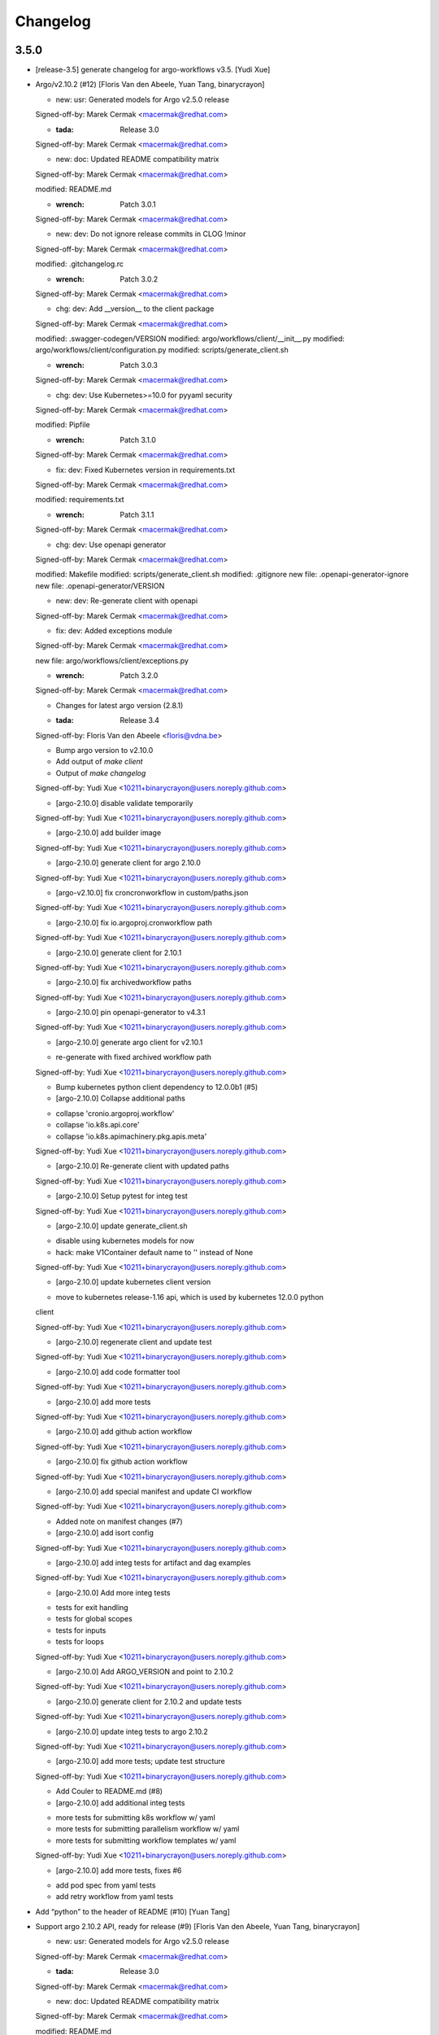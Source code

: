 Changelog
=========


3.5.0
-----
- [release-3.5] generate changelog for argo-workflows v3.5. [Yudi Xue]
- Argo/v2.10.2 (#12) [Floris Van den Abeele, Yuan Tang, binarycrayon]

  * new: usr: Generated models for Argo v2.5.0 release

  Signed-off-by: Marek Cermak <macermak@redhat.com>

  * :tada: Release 3.0

  Signed-off-by: Marek Cermak <macermak@redhat.com>

  * new: doc: Updated README compatibility matrix

  Signed-off-by: Marek Cermak <macermak@redhat.com>

  modified:   README.md

  * :wrench: Patch 3.0.1

  Signed-off-by: Marek Cermak <macermak@redhat.com>

  * new: dev: Do not ignore release commits in CLOG !minor

  Signed-off-by: Marek Cermak <macermak@redhat.com>

  modified:   .gitchangelog.rc

  * :wrench: Patch 3.0.2

  Signed-off-by: Marek Cermak <macermak@redhat.com>

  * chg: dev: Add __version__ to the client package

  Signed-off-by: Marek Cermak <macermak@redhat.com>

  modified:   .swagger-codegen/VERSION
  modified:   argo/workflows/client/__init__.py
  modified:   argo/workflows/client/configuration.py
  modified:   scripts/generate_client.sh

  * :wrench: Patch 3.0.3

  Signed-off-by: Marek Cermak <macermak@redhat.com>

  * chg: dev: Use Kubernetes>=10.0 for pyyaml security

  Signed-off-by: Marek Cermak <macermak@redhat.com>

  modified:   Pipfile

  * :wrench: Patch 3.1.0

  Signed-off-by: Marek Cermak <macermak@redhat.com>

  * fix: dev: Fixed Kubernetes version in requirements.txt

  Signed-off-by: Marek Cermak <macermak@redhat.com>

  modified:   requirements.txt

  * :wrench: Patch 3.1.1

  Signed-off-by: Marek Cermak <macermak@redhat.com>

  * chg: dev: Use openapi generator

  Signed-off-by: Marek Cermak <macermak@redhat.com>

  modified:   Makefile
  modified:   scripts/generate_client.sh
  modified:   .gitignore
  new file:   .openapi-generator-ignore
  new file:   .openapi-generator/VERSION

  * new: dev: Re-generate client with openapi

  Signed-off-by: Marek Cermak <macermak@redhat.com>

  * fix: dev: Added exceptions module

  Signed-off-by: Marek Cermak <macermak@redhat.com>

  new file:   argo/workflows/client/exceptions.py

  * :wrench: Patch 3.2.0

  Signed-off-by: Marek Cermak <macermak@redhat.com>

  * Changes for latest argo version (2.8.1)

  * :tada: Release 3.4

  Signed-off-by: Floris Van den Abeele <floris@vdna.be>

  * Bump argo version to v2.10.0

  * Add output of `make client`

  * Output of `make changelog`

  Signed-off-by: Yudi Xue <10211+binarycrayon@users.noreply.github.com>

  * [argo-2.10.0] disable validate temporarily

  Signed-off-by: Yudi Xue <10211+binarycrayon@users.noreply.github.com>

  * [argo-2.10.0] add builder image

  Signed-off-by: Yudi Xue <10211+binarycrayon@users.noreply.github.com>

  * [argo-2.10.0] generate client for argo 2.10.0

  Signed-off-by: Yudi Xue <10211+binarycrayon@users.noreply.github.com>

  * [argo-v2.10.0] fix croncronworkflow in custom/paths.json

  Signed-off-by: Yudi Xue <10211+binarycrayon@users.noreply.github.com>

  * [argo-2.10.0] fix io.argoproj.cronworkflow path

  Signed-off-by: Yudi Xue <10211+binarycrayon@users.noreply.github.com>

  * [argo-2.10.0] generate client for 2.10.1

  Signed-off-by: Yudi Xue <10211+binarycrayon@users.noreply.github.com>

  * [argo-2.10.0] fix archivedworkflow paths

  Signed-off-by: Yudi Xue <10211+binarycrayon@users.noreply.github.com>

  * [argo-2.10.0] pin openapi-generator to v4.3.1

  Signed-off-by: Yudi Xue <10211+binarycrayon@users.noreply.github.com>

  * [argo-2.10.0] generate argo client for v2.10.1

  - re-generate with fixed archived workflow path

  Signed-off-by: Yudi Xue <10211+binarycrayon@users.noreply.github.com>

  * Bump kubernetes python client dependency to 12.0.0b1 (#5)

  * [argo-2.10.0] Collapse additional paths

  - collapse 'cronio.argoproj.workflow'
  - collapse 'io.k8s.api.core'
  - collapse 'io.k8s.apimachinery.pkg.apis.meta'

  Signed-off-by: Yudi Xue <10211+binarycrayon@users.noreply.github.com>

  * [argo-2.10.0] Re-generate client with updated paths

  Signed-off-by: Yudi Xue <10211+binarycrayon@users.noreply.github.com>

  * [argo-2.10.0] Setup pytest for integ test

  Signed-off-by: Yudi Xue <10211+binarycrayon@users.noreply.github.com>

  * [argo-2.10.0] update generate_client.sh

  - disable using kubernetes models for now
  - hack: make V1Container default name to '' instead of None

  Signed-off-by: Yudi Xue <10211+binarycrayon@users.noreply.github.com>

  * [argo-2.10.0] update kubernetes client version

  - move to kubernetes release-1.16 api, which is used by kubernetes 12.0.0 python
  client

  Signed-off-by: Yudi Xue <10211+binarycrayon@users.noreply.github.com>

  * [argo-2.10.0] regenerate client and update test

  Signed-off-by: Yudi Xue <10211+binarycrayon@users.noreply.github.com>

  * [argo-2.10.0] add code formatter tool

  Signed-off-by: Yudi Xue <10211+binarycrayon@users.noreply.github.com>

  * [argo-2.10.0] add more tests

  Signed-off-by: Yudi Xue <10211+binarycrayon@users.noreply.github.com>

  * [argo-2.10.0] add github action workflow

  Signed-off-by: Yudi Xue <10211+binarycrayon@users.noreply.github.com>

  * [argo-2.10.0] fix github action workflow

  Signed-off-by: Yudi Xue <10211+binarycrayon@users.noreply.github.com>

  * [argo-2.10.0] add special manifest and update CI workflow

  Signed-off-by: Yudi Xue <10211+binarycrayon@users.noreply.github.com>

  * Added note on manifest changes (#7)

  * [argo-2.10.0] add isort config

  Signed-off-by: Yudi Xue <10211+binarycrayon@users.noreply.github.com>

  * [argo-2.10.0] add integ tests for artifact and dag examples

  Signed-off-by: Yudi Xue <10211+binarycrayon@users.noreply.github.com>

  * [argo-2.10.0] Add more integ tests

  - tests for exit handling
  - tests for global scopes
  - tests for inputs
  - tests for loops

  Signed-off-by: Yudi Xue <10211+binarycrayon@users.noreply.github.com>

  * [argo-2.10.0] Add ARGO_VERSION and point to 2.10.2

  Signed-off-by: Yudi Xue <10211+binarycrayon@users.noreply.github.com>

  * [argo-2.10.0] generate client for 2.10.2 and update tests

  Signed-off-by: Yudi Xue <10211+binarycrayon@users.noreply.github.com>

  * [argo-2.10.0] update integ tests to argo 2.10.2

  Signed-off-by: Yudi Xue <10211+binarycrayon@users.noreply.github.com>

  * [argo-2.10.0] add more tests; update test structure

  Signed-off-by: Yudi Xue <10211+binarycrayon@users.noreply.github.com>

  * Add Couler to README.md (#8)

  * [argo-2.10.0] add additional integ tests

  - more tests for submitting k8s workflow w/ yaml
  - more tests for submitting parallelism workflow w/ yaml
  - more tests for submitting workflow templates w/ yaml

  Signed-off-by: Yudi Xue <10211+binarycrayon@users.noreply.github.com>

  * [argo-2.10.0] add more tests, fixes #6

  - add pod spec from yaml tests
  - add retry workflow from yaml tests
- Add “python” to the header of README (#10) [Yuan Tang]
- Support argo 2.10.2 API, ready for release (#9) [Floris Van den
  Abeele, Yuan Tang, binarycrayon]

  * new: usr: Generated models for Argo v2.5.0 release

  Signed-off-by: Marek Cermak <macermak@redhat.com>

  * :tada: Release 3.0

  Signed-off-by: Marek Cermak <macermak@redhat.com>

  * new: doc: Updated README compatibility matrix

  Signed-off-by: Marek Cermak <macermak@redhat.com>

  modified:   README.md

  * :wrench: Patch 3.0.1

  Signed-off-by: Marek Cermak <macermak@redhat.com>

  * new: dev: Do not ignore release commits in CLOG !minor

  Signed-off-by: Marek Cermak <macermak@redhat.com>

  modified:   .gitchangelog.rc

  * :wrench: Patch 3.0.2

  Signed-off-by: Marek Cermak <macermak@redhat.com>

  * chg: dev: Add __version__ to the client package

  Signed-off-by: Marek Cermak <macermak@redhat.com>

  modified:   .swagger-codegen/VERSION
  modified:   argo/workflows/client/__init__.py
  modified:   argo/workflows/client/configuration.py
  modified:   scripts/generate_client.sh

  * :wrench: Patch 3.0.3

  Signed-off-by: Marek Cermak <macermak@redhat.com>

  * chg: dev: Use Kubernetes>=10.0 for pyyaml security

  Signed-off-by: Marek Cermak <macermak@redhat.com>

  modified:   Pipfile

  * :wrench: Patch 3.1.0

  Signed-off-by: Marek Cermak <macermak@redhat.com>

  * fix: dev: Fixed Kubernetes version in requirements.txt

  Signed-off-by: Marek Cermak <macermak@redhat.com>

  modified:   requirements.txt

  * :wrench: Patch 3.1.1

  Signed-off-by: Marek Cermak <macermak@redhat.com>

  * chg: dev: Use openapi generator

  Signed-off-by: Marek Cermak <macermak@redhat.com>

  modified:   Makefile
  modified:   scripts/generate_client.sh
  modified:   .gitignore
  new file:   .openapi-generator-ignore
  new file:   .openapi-generator/VERSION

  * new: dev: Re-generate client with openapi

  Signed-off-by: Marek Cermak <macermak@redhat.com>

  * fix: dev: Added exceptions module

  Signed-off-by: Marek Cermak <macermak@redhat.com>

  new file:   argo/workflows/client/exceptions.py

  * :wrench: Patch 3.2.0

  Signed-off-by: Marek Cermak <macermak@redhat.com>

  * Changes for latest argo version (2.8.1)

  * :tada: Release 3.4

  Signed-off-by: Floris Van den Abeele <floris@vdna.be>

  * Bump argo version to v2.10.0

  * Add output of `make client`

  * Output of `make changelog`

  Signed-off-by: Yudi Xue <10211+binarycrayon@users.noreply.github.com>

  * [argo-2.10.0] disable validate temporarily

  Signed-off-by: Yudi Xue <10211+binarycrayon@users.noreply.github.com>

  * [argo-2.10.0] add builder image

  Signed-off-by: Yudi Xue <10211+binarycrayon@users.noreply.github.com>

  * [argo-2.10.0] generate client for argo 2.10.0

  Signed-off-by: Yudi Xue <10211+binarycrayon@users.noreply.github.com>

  * [argo-v2.10.0] fix croncronworkflow in custom/paths.json

  Signed-off-by: Yudi Xue <10211+binarycrayon@users.noreply.github.com>

  * [argo-2.10.0] fix io.argoproj.cronworkflow path

  Signed-off-by: Yudi Xue <10211+binarycrayon@users.noreply.github.com>

  * [argo-2.10.0] generate client for 2.10.1

  Signed-off-by: Yudi Xue <10211+binarycrayon@users.noreply.github.com>

  * [argo-2.10.0] fix archivedworkflow paths

  Signed-off-by: Yudi Xue <10211+binarycrayon@users.noreply.github.com>

  * [argo-2.10.0] pin openapi-generator to v4.3.1

  Signed-off-by: Yudi Xue <10211+binarycrayon@users.noreply.github.com>

  * [argo-2.10.0] generate argo client for v2.10.1

  - re-generate with fixed archived workflow path

  Signed-off-by: Yudi Xue <10211+binarycrayon@users.noreply.github.com>

  * Bump kubernetes python client dependency to 12.0.0b1 (#5)

  * [argo-2.10.0] Collapse additional paths

  - collapse 'cronio.argoproj.workflow'
  - collapse 'io.k8s.api.core'
  - collapse 'io.k8s.apimachinery.pkg.apis.meta'

  Signed-off-by: Yudi Xue <10211+binarycrayon@users.noreply.github.com>

  * [argo-2.10.0] Re-generate client with updated paths

  Signed-off-by: Yudi Xue <10211+binarycrayon@users.noreply.github.com>

  * [argo-2.10.0] Setup pytest for integ test

  Signed-off-by: Yudi Xue <10211+binarycrayon@users.noreply.github.com>

  * [argo-2.10.0] update generate_client.sh

  - disable using kubernetes models for now
  - hack: make V1Container default name to '' instead of None

  Signed-off-by: Yudi Xue <10211+binarycrayon@users.noreply.github.com>

  * [argo-2.10.0] update kubernetes client version

  - move to kubernetes release-1.16 api, which is used by kubernetes 12.0.0 python
  client

  Signed-off-by: Yudi Xue <10211+binarycrayon@users.noreply.github.com>

  * [argo-2.10.0] regenerate client and update test

  Signed-off-by: Yudi Xue <10211+binarycrayon@users.noreply.github.com>

  * [argo-2.10.0] add code formatter tool

  Signed-off-by: Yudi Xue <10211+binarycrayon@users.noreply.github.com>

  * [argo-2.10.0] add more tests

  Signed-off-by: Yudi Xue <10211+binarycrayon@users.noreply.github.com>

  * [argo-2.10.0] add github action workflow

  Signed-off-by: Yudi Xue <10211+binarycrayon@users.noreply.github.com>

  * [argo-2.10.0] fix github action workflow

  Signed-off-by: Yudi Xue <10211+binarycrayon@users.noreply.github.com>

  * [argo-2.10.0] add special manifest and update CI workflow

  Signed-off-by: Yudi Xue <10211+binarycrayon@users.noreply.github.com>

  * Added note on manifest changes (#7)

  * [argo-2.10.0] add isort config

  Signed-off-by: Yudi Xue <10211+binarycrayon@users.noreply.github.com>

  * [argo-2.10.0] add integ tests for artifact and dag examples

  Signed-off-by: Yudi Xue <10211+binarycrayon@users.noreply.github.com>

  * [argo-2.10.0] Add more integ tests

  - tests for exit handling
  - tests for global scopes
  - tests for inputs
  - tests for loops

  Signed-off-by: Yudi Xue <10211+binarycrayon@users.noreply.github.com>

  * [argo-2.10.0] Add ARGO_VERSION and point to 2.10.2

  Signed-off-by: Yudi Xue <10211+binarycrayon@users.noreply.github.com>

  * [argo-2.10.0] generate client for 2.10.2 and update tests

  Signed-off-by: Yudi Xue <10211+binarycrayon@users.noreply.github.com>

  * [argo-2.10.0] update integ tests to argo 2.10.2

  Signed-off-by: Yudi Xue <10211+binarycrayon@users.noreply.github.com>

  * [argo-2.10.0] add more tests; update test structure

  Signed-off-by: Yudi Xue <10211+binarycrayon@users.noreply.github.com>

  * Add Couler to README.md (#8)

  * [argo-2.10.0] add additional integ tests

  - more tests for submitting k8s workflow w/ yaml
  - more tests for submitting parallelism workflow w/ yaml
  - more tests for submitting workflow templates w/ yaml

  Signed-off-by: Yudi Xue <10211+binarycrayon@users.noreply.github.com>

  * [argo-2.10.0] add more tests, fixes #6

  - add pod spec from yaml tests
  - add retry workflow from yaml tests


v3.2.0 (2020-03-19)
-------------------

New
~~~
- Re-generate client with openapi. [Marek Cermak]

Changes
~~~~~~~
- Use openapi generator. [Marek Cermak]

  Signed-off-by: Marek Cermak <macermak@redhat.com>

  modified:   Makefile
  modified:   scripts/generate_client.sh
  modified:   .gitignore
  new file:   .openapi-generator-ignore
  new file:   .openapi-generator/VERSION

Fix
~~~
- Added exceptions module. [Marek Cermak]

Other
~~~~~
- :wrench: Patch 3.2.0. [Marek Cermak]


v3.1.1 (2020-03-19)
-------------------

Fix
~~~
- Fixed Kubernetes version in requirements.txt. [Marek Cermak]

Other
~~~~~
- :wrench: Patch 3.1.1. [Marek Cermak]


v3.1.0 (2020-03-19)
-------------------

Changes
~~~~~~~
- Use Kubernetes>=10.0 for pyyaml security. [Marek Cermak]

Other
~~~~~
- :wrench: Patch 3.1.0. [Marek Cermak]


v3.0.3 (2020-03-17)
-------------------

Changes
~~~~~~~
- Add __version__ to the client package. [Marek Cermak]

  Signed-off-by: Marek Cermak <macermak@redhat.com>

  modified:   .swagger-codegen/VERSION
  modified:   argo/workflows/client/__init__.py
  modified:   argo/workflows/client/configuration.py
  modified:   scripts/generate_client.sh

Other
~~~~~
- :wrench: Patch 3.0.3. [Marek Cermak]


v3.0.2 (2020-02-26)
-------------------
- :wrench: Patch 3.0.2. [Marek Cermak]


v3.0.1 (2020-02-26)
-------------------

New
~~~
- Updated README compatibility matrix. [Marek Cermak]

Other
~~~~~
- :wrench: Patch 3.0.1. [Marek Cermak]


v3.0.0 (2020-02-26)
-------------------
- :tada: Release 3.0. [Marek Cermak]


v3.0.0-rc2 (2020-02-26)
-----------------------

New
~~~
- Generated models for Argo v2.5.0 release. [Marek Cermak]


v3.0.0-rc (2020-02-26)
----------------------

New
~~~
- Generated models for Argo 2.5.0-rc10. [Marek Cermak]

  Signed-off-by: Marek Cermak <macermak@redhat.com>

  modified:   Makefile
  modified:   argo/workflows/client/__init__.py
  modified:   argo/workflows/client/api/v1alpha1_api.py
  modified:   argo/workflows/client/api_client.py
  modified:   argo/workflows/client/configuration.py
  modified:   argo/workflows/client/models/__init__.py
  modified:   argo/workflows/client/models/v1alpha1_archive_strategy.py
  modified:   argo/workflows/client/models/v1alpha1_arguments.py
  modified:   argo/workflows/client/models/v1alpha1_artifact.py
  modified:   argo/workflows/client/models/v1alpha1_artifact_location.py
  modified:   argo/workflows/client/models/v1alpha1_artifact_repository_ref.py
  modified:   argo/workflows/client/models/v1alpha1_artifactory_artifact.py
  modified:   argo/workflows/client/models/v1alpha1_artifactory_auth.py
  modified:   argo/workflows/client/models/v1alpha1_continue_on.py
  modified:   argo/workflows/client/models/v1alpha1_dag_task.py
  modified:   argo/workflows/client/models/v1alpha1_dag_template.py
  modified:   argo/workflows/client/models/v1alpha1_executor_config.py
  modified:   argo/workflows/client/models/v1alpha1_git_artifact.py
  modified:   argo/workflows/client/models/v1alpha1_hdfs_artifact.py
  modified:   argo/workflows/client/models/v1alpha1_hdfs_config.py
  modified:   argo/workflows/client/models/v1alpha1_hdfs_krb_config.py
  modified:   argo/workflows/client/models/v1alpha1_http_artifact.py
  modified:   argo/workflows/client/models/v1alpha1_inputs.py
  modified:   argo/workflows/client/models/v1alpha1_metadata.py
  modified:   argo/workflows/client/models/v1alpha1_node_status.py
  modified:   argo/workflows/client/models/v1alpha1_outputs.py
  modified:   argo/workflows/client/models/v1alpha1_parameter.py
  modified:   argo/workflows/client/models/v1alpha1_pod_gc.py
  modified:   argo/workflows/client/models/v1alpha1_raw_artifact.py
  modified:   argo/workflows/client/models/v1alpha1_resource_template.py
  modified:   argo/workflows/client/models/v1alpha1_retry_strategy.py
  modified:   argo/workflows/client/models/v1alpha1_s3_artifact.py
  modified:   argo/workflows/client/models/v1alpha1_s3_bucket.py
  modified:   argo/workflows/client/models/v1alpha1_script_template.py
  modified:   argo/workflows/client/models/v1alpha1_sequence.py
  modified:   argo/workflows/client/models/v1alpha1_template.py
  modified:   argo/workflows/client/models/v1alpha1_template_ref.py
  modified:   argo/workflows/client/models/v1alpha1_user_container.py
  modified:   argo/workflows/client/models/v1alpha1_value_from.py
  modified:   argo/workflows/client/models/v1alpha1_workflow.py
  modified:   argo/workflows/client/models/v1alpha1_workflow_list.py
  modified:   argo/workflows/client/models/v1alpha1_workflow_spec.py
  modified:   argo/workflows/client/models/v1alpha1_workflow_status.py
  modified:   argo/workflows/client/models/v1alpha1_workflow_step.py
  modified:   argo/workflows/client/models/v1alpha1_workflow_template.py
  modified:   argo/workflows/client/models/v1alpha1_workflow_template_list.py
  modified:   argo/workflows/client/models/v1alpha1_workflow_template_spec.py
  modified:   argo/workflows/client/rest.py
  modified:   openapi/swagger.json
  new file:   argo/workflows/client/models/v1alpha1_backoff.py
  new file:   argo/workflows/client/models/v1alpha1_cron_workflow.py
  new file:   argo/workflows/client/models/v1alpha1_cron_workflow_list.py
  new file:   argo/workflows/client/models/v1alpha1_cron_workflow_spec.py
  new file:   argo/workflows/client/models/v1alpha1_cron_workflow_status.py
  new file:   argo/workflows/client/models/v1alpha1_item_value.py
  new file:   argo/workflows/client/models/v1alpha1_parallel_steps.py
  new file:   argo/workflows/client/models/v1alpha1_suspend_template.py
  new file:   argo/workflows/client/models/v1alpha1_ttl_strategy.py
  new file:   docs/V1alpha1Backoff.md
  new file:   docs/V1alpha1CronWorkflow.md
  new file:   docs/V1alpha1CronWorkflowList.md
  new file:   docs/V1alpha1CronWorkflowSpec.md
  new file:   docs/V1alpha1CronWorkflowStatus.md
  new file:   docs/V1alpha1ItemValue.md
  new file:   docs/V1alpha1ParallelSteps.md
  new file:   docs/V1alpha1SuspendTemplate.md
  new file:   docs/V1alpha1TTLStrategy.md
- Added generated openapi/swagger.json to the git. [Marek Cermak]
- Added paths for the Argo v2.5.0 models. [Marek Cermak]

  Signed-off-by: Marek Cermak <macermak@redhat.com>

  modified:   argo/workflows/client/api/v1alpha1_api.py
  modified:   docs/V1alpha1Api.md
  modified:   openapi/custom/paths.json
- Generate models for Argo 2.5.0-rc5. [Marek Cermak]

  Signed-off-by: Marek Cermak <macermak@redhat.com>

  modified:   Makefile
  modified:   argo/workflows/client/__about__.py
  modified:   argo/workflows/client/__init__.py
  modified:   argo/workflows/client/api/v1alpha1_api.py
  modified:   argo/workflows/client/api_client.py
  modified:   argo/workflows/client/configuration.py
  modified:   argo/workflows/client/models/__init__.py
  modified:   argo/workflows/client/models/v1alpha1_archive_strategy.py
  modified:   argo/workflows/client/models/v1alpha1_arguments.py
  modified:   argo/workflows/client/models/v1alpha1_artifact.py
  modified:   argo/workflows/client/models/v1alpha1_artifact_location.py
  modified:   argo/workflows/client/models/v1alpha1_artifact_repository_ref.py
  modified:   argo/workflows/client/models/v1alpha1_artifactory_artifact.py
  modified:   argo/workflows/client/models/v1alpha1_artifactory_auth.py
  modified:   argo/workflows/client/models/v1alpha1_continue_on.py
  modified:   argo/workflows/client/models/v1alpha1_dag_task.py
  modified:   argo/workflows/client/models/v1alpha1_dag_template.py
  modified:   argo/workflows/client/models/v1alpha1_executor_config.py
  modified:   argo/workflows/client/models/v1alpha1_git_artifact.py
  modified:   argo/workflows/client/models/v1alpha1_hdfs_artifact.py
  modified:   argo/workflows/client/models/v1alpha1_hdfs_config.py
  modified:   argo/workflows/client/models/v1alpha1_hdfs_krb_config.py
  modified:   argo/workflows/client/models/v1alpha1_http_artifact.py
  modified:   argo/workflows/client/models/v1alpha1_inputs.py
  modified:   argo/workflows/client/models/v1alpha1_metadata.py
  modified:   argo/workflows/client/models/v1alpha1_node_status.py
  modified:   argo/workflows/client/models/v1alpha1_outputs.py
  modified:   argo/workflows/client/models/v1alpha1_parameter.py
  modified:   argo/workflows/client/models/v1alpha1_pod_gc.py
  modified:   argo/workflows/client/models/v1alpha1_raw_artifact.py
  modified:   argo/workflows/client/models/v1alpha1_resource_template.py
  modified:   argo/workflows/client/models/v1alpha1_retry_strategy.py
  modified:   argo/workflows/client/models/v1alpha1_s3_artifact.py
  modified:   argo/workflows/client/models/v1alpha1_s3_bucket.py
  modified:   argo/workflows/client/models/v1alpha1_script_template.py
  modified:   argo/workflows/client/models/v1alpha1_sequence.py
  modified:   argo/workflows/client/models/v1alpha1_template.py
  modified:   argo/workflows/client/models/v1alpha1_template_ref.py
  modified:   argo/workflows/client/models/v1alpha1_user_container.py
  modified:   argo/workflows/client/models/v1alpha1_value_from.py
  modified:   argo/workflows/client/models/v1alpha1_workflow.py
  modified:   argo/workflows/client/models/v1alpha1_workflow_list.py
  modified:   argo/workflows/client/models/v1alpha1_workflow_spec.py
  modified:   argo/workflows/client/models/v1alpha1_workflow_status.py
  modified:   argo/workflows/client/models/v1alpha1_workflow_step.py
  modified:   argo/workflows/client/models/v1alpha1_workflow_template.py
  modified:   argo/workflows/client/models/v1alpha1_workflow_template_list.py
  modified:   argo/workflows/client/models/v1alpha1_workflow_template_spec.py
  modified:   argo/workflows/client/rest.py
  modified:   docs/V1alpha1DAGTask.md
  modified:   docs/V1alpha1NodeStatus.md
  modified:   docs/V1alpha1RetryStrategy.md
  modified:   docs/V1alpha1ScriptTemplate.md
  modified:   docs/V1alpha1Template.md
  modified:   docs/V1alpha1UserContainer.md
  modified:   docs/V1alpha1Workflow.md
  modified:   docs/V1alpha1WorkflowList.md
  modified:   docs/V1alpha1WorkflowSpec.md
  modified:   docs/V1alpha1WorkflowStatus.md
  modified:   docs/V1alpha1WorkflowStep.md
  modified:   docs/V1alpha1WorkflowTemplate.md
  modified:   docs/V1alpha1WorkflowTemplateList.md
- Update README with workflow submission example. [Marek Cermak]


v2.1.4 (2019-12-19)
-------------------
- :wrench: Patch 2.1.4. [Marek Cermak]


v2.1.3 (2019-12-18)
-------------------
- :wrench: Patch 2.1.3. [Marek Cermak]


v2.1.2 (2019-11-25)
-------------------

Fix
~~~
- Patch DagTask template requirement. [Marek Cermak]

Other
~~~~~
- :wrench: Patch 2.1.2. [Marek Cermak]


v2.1.1 (2019-11-18)
-------------------

Fix
~~~
- Import all models from Kubernetes. [Marek Cermak]

Other
~~~~~
- :wrench: Patch 2.1.1. [Marek Cermak]


v1.3.0 (2019-11-07)
-------------------

Fix
~~~
- Fix new_client_from_config() [Marek Cermak]

Other
~~~~~
- :tada: Release 1.3. [Marek Cermak]


v2.1.0 (2019-11-07)
-------------------

Fix
~~~
- Fix new_client_from_config() [Marek Cermak]

Other
~~~~~
- :tada: Release 2.1. [Marek Cermak]


v2.0.0 (2019-10-30)
-------------------

New
~~~
- Argo v2.4.0. [Marek Cermak]

  Added new models and generated client for Argo 2.4.0

  Signed-off-by: Marek Cermak <macermak@redhat.com>

  new file:   docs/V1alpha1WorkflowTemplateSpec.md
  new file:   docs/V1alpha1WorkflowTemplateList.md
  new file:   docs/V1alpha1WorkflowTemplate.md
  new file:   docs/V1alpha1PodGC.md
  new file:   docs/V1alpha1ExecutorConfig.md
  new file:   docs/V1alpha1ArtifactRepositoryRef.md
  new file:   argo/workflows/client/models/v1alpha1_workflow_template_spec.py
  new file:   argo/workflows/client/models/v1alpha1_workflow_template_list.py
  new file:   argo/workflows/client/models/v1alpha1_workflow_template.py
  new file:   argo/workflows/client/models/v1alpha1_pod_gc.py
  new file:   argo/workflows/client/models/v1alpha1_executor_config.py
  new file:   argo/workflows/client/models/v1alpha1_artifact_repository_ref.py
  modified:   docs/V1alpha1WorkflowStep.md
  modified:   docs/V1alpha1WorkflowSpec.md
  modified:   docs/V1alpha1UserContainer.md
  modified:   docs/V1alpha1Template.md
  modified:   docs/V1alpha1ScriptTemplate.md
  modified:   docs/V1alpha1S3Bucket.md
  modified:   docs/V1alpha1S3Artifact.md
  modified:   docs/V1alpha1ResourceTemplate.md
  modified:   docs/V1alpha1GitArtifact.md
  modified:   docs/V1alpha1DAGTemplate.md
  modified:   docs/V1alpha1DAGTask.md
  modified:   docs/V1alpha1Api.md
  modified:   argo/workflows/client/rest.py
  modified:   argo/workflows/client/models/v1alpha1_workflow_step.py
  modified:   argo/workflows/client/models/v1alpha1_workflow_status.py
  modified:   argo/workflows/client/models/v1alpha1_workflow_spec.py
  modified:   argo/workflows/client/models/v1alpha1_workflow_list.py
  modified:   argo/workflows/client/models/v1alpha1_workflow.py
  modified:   argo/workflows/client/models/v1alpha1_value_from.py
  modified:   argo/workflows/client/models/v1alpha1_user_container.py
  modified:   argo/workflows/client/models/v1alpha1_template_ref.py
  modified:   argo/workflows/client/models/v1alpha1_template.py
  modified:   argo/workflows/client/models/v1alpha1_sequence.py
  modified:   argo/workflows/client/models/v1alpha1_script_template.py
  modified:   argo/workflows/client/models/v1alpha1_s3_bucket.py
  modified:   argo/workflows/client/models/v1alpha1_s3_artifact.py
  modified:   argo/workflows/client/models/v1alpha1_retry_strategy.py
  modified:   argo/workflows/client/models/v1alpha1_resource_template.py
  modified:   argo/workflows/client/models/v1alpha1_raw_artifact.py
  modified:   argo/workflows/client/models/v1alpha1_parameter.py
  modified:   argo/workflows/client/models/v1alpha1_outputs.py
  modified:   argo/workflows/client/models/v1alpha1_node_status.py
  modified:   argo/workflows/client/models/v1alpha1_metadata.py
  modified:   argo/workflows/client/models/v1alpha1_inputs.py
  modified:   argo/workflows/client/models/v1alpha1_http_artifact.py
  modified:   argo/workflows/client/models/v1alpha1_hdfs_krb_config.py
  modified:   argo/workflows/client/models/v1alpha1_hdfs_config.py
  modified:   argo/workflows/client/models/v1alpha1_hdfs_artifact.py
  modified:   argo/workflows/client/models/v1alpha1_git_artifact.py
  modified:   argo/workflows/client/models/v1alpha1_dag_template.py
  modified:   argo/workflows/client/models/v1alpha1_dag_task.py
  modified:   argo/workflows/client/models/v1alpha1_continue_on.py
  modified:   argo/workflows/client/models/v1alpha1_artifactory_auth.py
  modified:   argo/workflows/client/models/v1alpha1_artifactory_artifact.py
  modified:   argo/workflows/client/models/v1alpha1_artifact_location.py
  modified:   argo/workflows/client/models/v1alpha1_artifact.py
  modified:   argo/workflows/client/models/v1alpha1_arguments.py
  modified:   argo/workflows/client/models/v1alpha1_archive_strategy.py
  modified:   argo/workflows/client/models/__init__.py
  modified:   argo/workflows/client/configuration.py
  modified:   argo/workflows/client/api_client.py
  modified:   argo/workflows/client/api/v1alpha1_api.py
  modified:   argo/workflows/client/__init__.py

Other
~~~~~
- :tada: Release 2.0. [Marek Cermak]


v1.2.0 (2019-10-30)
-------------------

Fix
~~~
- Added security definitions. [Marek Cermak]

  Fixes missing Auth settings and authentication via bearer token.

  Signed-off-by: Marek Cermak <macermak@redhat.com>

  modified:   Makefile
  new file:   openapi/custom/security.json

Other
~~~~~
- :tada: Release 1.2. [Marek Cermak]


v1.1.0 (2019-10-25)
-------------------

New
~~~
- Support for event streaming. [Marek Cermak]

  Argo now implements kubernetes Watch.

  Signed-off-by: Marek Cermak <macermak@redhat.com>

  modified:   argo/workflows/__init__.py
  new file:   argo/workflows/watch/__init__.py

Fix
~~~
- Ignore release and merge commits. [Marek Cermak]

  Signed-off-by: Marek Cermak <macermak@redhat.com>

  modified:   .gitchangelog.rc
  modified:   Makefile

Other
~~~~~
- :tada: Release 1.1. [Marek Cermak]


v1.0.0 (2019-10-23)
-------------------

New
~~~
- Validate Makefile target. [Marek Cermak]
- Makefile release target. [Marek Cermak]

  Added release target to Makefile for easier versioning.

  Signed-off-by: Marek Cermak <macermak@redhat.com>

  modified:   Makefile
  modified:   Pipfile
- Script to generate CHANGELOG. [Marek Cermak]

  Signed-off-by: Marek Cermak <macermak@redhat.com>

  new file:   .gitchangelog.rc
  new file:   CHANGELOG.md
  new file:   scripts/generate_changelog.sh
  modified:   MANIFEST.in

Changes
~~~~~~~
- Delete existing tag before creating changelog. [Marek Cermak]
- Remove WorkflowStatus related paths. [Marek Cermak]

  The WorkflowStatus is not defined for Argo v2.3.0 CRD
- Do not issue git push on make release. [Marek Cermak]
- Allow to import models from argo.workflows. [Marek Cermak]

  Signed-off-by: Marek Cermak <macermak@redhat.com>

  modified:   README.md
  modified:   argo/workflows/__init__.py
- Release name contains only MAJOR.MINOR. [Marek Cermak]

Fix
~~~
- Fix missing shells in Makefile. [Marek Cermak]

Other
~~~~~
- :tada: Release 1.0. [Marek Cermak]


v1.0.0a1 (2019-10-22)
---------------------
- :tada: Release 1.0.0a1. [Marek Cermak]
- Added TemplateRef definition. [Marek Cermak]

  - Argo 2.3.0 misses TemplateRef schema definition

  Signed-off-by: Marek Cermak <macermak@redhat.com>

  modified:   Makefile
  modified:   argo/workflows/client/__init__.py
  modified:   argo/workflows/client/models/__init__.py
  new file:   argo/workflows/client/models/v1alpha1_template_ref.py
  new file:   docs/V1alpha1TemplateRef.md
  new file:   openapi/definitions/TemplateRef.json
- Added NodeStatus definition. [Marek Cermak]

  - Argo 2.3.0 misses NodeStatus schema definition

  Signed-off-by: Marek Cermak <macermak@redhat.com>

  modified:   Makefile
  modified:   argo/workflows/client/__init__.py
  modified:   argo/workflows/client/models/__init__.py
  new file:   argo/workflows/client/models/v1alpha1_node_status.py
  new file:   docs/V1alpha1NodeStatus.md
  new file:   openapi/definitions/NodeStatus.json
- Added WorkflowStatus definition. [Marek Cermak]

  - Argo 2.3.0 misses WorkflowStatus schema definition

  Signed-off-by: Marek Cermak <macermak@redhat.com>

  modified:   Makefile
  modified:   Pipfile
  modified:   argo/workflows/client/__init__.py
  modified:   argo/workflows/client/models/__init__.py
  new file:   argo/workflows/client/models/v1alpha1_workflow_status.py
  new file:   docs/V1alpha1WorkflowStatus.md
  new file:   openapi/definitions/WorkflowStatus.json
- Generate client for Argo v2.3.0. [Marek Cermak]

  Signed-off-by: Marek Cermak <macermak@redhat.com>

  modified:   Makefile
  modified:   argo/workflows/client/__init__.py
  modified:   argo/workflows/client/api/v1alpha1_api.py
  modified:   argo/workflows/client/api_client.py
  modified:   argo/workflows/client/configuration.py
  modified:   argo/workflows/client/models/__init__.py
  modified:   argo/workflows/client/models/v1alpha1_archive_strategy.py
  modified:   argo/workflows/client/models/v1alpha1_arguments.py
  modified:   argo/workflows/client/models/v1alpha1_artifact.py
  modified:   argo/workflows/client/models/v1alpha1_artifact_location.py
  deleted:    argo/workflows/client/models/v1alpha1_artifact_repository_ref.py
  modified:   argo/workflows/client/models/v1alpha1_artifactory_artifact.py
  modified:   argo/workflows/client/models/v1alpha1_artifactory_auth.py
  modified:   argo/workflows/client/models/v1alpha1_continue_on.py
  modified:   argo/workflows/client/models/v1alpha1_dag_task.py
  modified:   argo/workflows/client/models/v1alpha1_dag_template.py
  deleted:    argo/workflows/client/models/v1alpha1_executor_config.py
  modified:   argo/workflows/client/models/v1alpha1_git_artifact.py
  modified:   argo/workflows/client/models/v1alpha1_hdfs_artifact.py
  modified:   argo/workflows/client/models/v1alpha1_hdfs_config.py
  modified:   argo/workflows/client/models/v1alpha1_hdfs_krb_config.py
  modified:   argo/workflows/client/models/v1alpha1_http_artifact.py
  modified:   argo/workflows/client/models/v1alpha1_inputs.py
  modified:   argo/workflows/client/models/v1alpha1_metadata.py
  deleted:    argo/workflows/client/models/v1alpha1_node_status.py
  modified:   argo/workflows/client/models/v1alpha1_outputs.py
  modified:   argo/workflows/client/models/v1alpha1_parameter.py
  deleted:    argo/workflows/client/models/v1alpha1_pod_gc.py
  modified:   argo/workflows/client/models/v1alpha1_raw_artifact.py
  modified:   argo/workflows/client/models/v1alpha1_resource_template.py
  modified:   argo/workflows/client/models/v1alpha1_retry_strategy.py
  modified:   argo/workflows/client/models/v1alpha1_s3_artifact.py
  modified:   argo/workflows/client/models/v1alpha1_s3_bucket.py
  modified:   argo/workflows/client/models/v1alpha1_script_template.py
  modified:   argo/workflows/client/models/v1alpha1_sequence.py
  modified:   argo/workflows/client/models/v1alpha1_template.py
  deleted:    argo/workflows/client/models/v1alpha1_template_ref.py
  modified:   argo/workflows/client/models/v1alpha1_user_container.py
  modified:   argo/workflows/client/models/v1alpha1_value_from.py
  modified:   argo/workflows/client/models/v1alpha1_workflow.py
  modified:   argo/workflows/client/models/v1alpha1_workflow_list.py
  modified:   argo/workflows/client/models/v1alpha1_workflow_spec.py
  deleted:    argo/workflows/client/models/v1alpha1_workflow_status.py
  modified:   argo/workflows/client/models/v1alpha1_workflow_step.py
  deleted:    argo/workflows/client/models/v1alpha1_workflow_template.py
  deleted:    argo/workflows/client/models/v1alpha1_workflow_template_list.py
  deleted:    argo/workflows/client/models/v1alpha1_workflow_template_spec.py
  modified:   argo/workflows/client/rest.py
  deleted:    docs/V1alpha1ArtifactRepositoryRef.md
  modified:   docs/V1alpha1DAGTask.md
  modified:   docs/V1alpha1DAGTemplate.md
  deleted:    docs/V1alpha1ExecutorConfig.md
  modified:   docs/V1alpha1GitArtifact.md
  deleted:    docs/V1alpha1NodeStatus.md
  deleted:    docs/V1alpha1PodGC.md
  modified:   docs/V1alpha1ResourceTemplate.md
  modified:   docs/V1alpha1S3Artifact.md
  modified:   docs/V1alpha1S3Bucket.md
  modified:   docs/V1alpha1ScriptTemplate.md
  modified:   docs/V1alpha1Template.md
  deleted:    docs/V1alpha1TemplateRef.md
  modified:   docs/V1alpha1UserContainer.md
  modified:   docs/V1alpha1WorkflowSpec.md
  deleted:    docs/V1alpha1WorkflowStatus.md
  modified:   docs/V1alpha1WorkflowStep.md
  deleted:    docs/V1alpha1WorkflowTemplate.md
  deleted:    docs/V1alpha1WorkflowTemplateList.md
  deleted:    docs/V1alpha1WorkflowTemplateSpec.md
- :pushpin: Pin down versions. [Marek Cermak]

  Signed-off-by: Marek Cermak <macermak@redhat.com>

  modified:   Makefile
  new file:   Pipfile
  modified:   requirements.txt
- Update README.md. [Marek Cermak]

  Add more information about code generation
- Update README.md and set version 1.0. [Marek Cermak]

  Signed-off-by: Marek Cermak <macermak@redhat.com>

  modified:   README.md
  modified:   argo/workflows/__about__.py
- Fix relative imports and remaining packages. [Marek Cermak]

  Signed-off-by: Marek Cermak <macermak@redhat.com>

  modified:   README.md
  modified:   argo/workflows/__init__.py
  modified:   setup.py
- Signed-off-by: Marek Cermak <macermak@redhat.com> [Marek Cermak]

  modified:   Makefile
  modified:   scripts/generate_client.sh
  modified:   setup.py
  renamed:    argo/__about__.py -> argo/workflows/__about__.py
  renamed:    argo/__init__.py -> argo/workflows/__init__.py
  renamed:    argo/client/api/__init__.py -> argo/workflows/client/api/__init__.py
  renamed:    argo/client/api/v1alpha1_api.py -> argo/workflows/client/api/v1alpha1_api.py
  renamed:    argo/client/api_client.py -> argo/workflows/client/api_client.py
  renamed:    argo/client/configuration.py -> argo/workflows/client/configuration.py
  renamed:    argo/client/models/v1alpha1_archive_strategy.py -> argo/workflows/client/models/v1alpha1_archive_strategy.py
  renamed:    argo/client/models/v1alpha1_arguments.py -> argo/workflows/client/models/v1alpha1_arguments.py
  renamed:    argo/client/models/v1alpha1_artifact.py -> argo/workflows/client/models/v1alpha1_artifact.py
  renamed:    argo/client/models/v1alpha1_artifact_location.py -> argo/workflows/client/models/v1alpha1_artifact_location.py
  renamed:    argo/client/models/v1alpha1_artifact_repository_ref.py -> argo/workflows/client/models/v1alpha1_artifact_repository_ref.py
  renamed:    argo/client/models/v1alpha1_artifactory_artifact.py -> argo/workflows/client/models/v1alpha1_artifactory_artifact.py
  renamed:    argo/client/models/v1alpha1_artifactory_auth.py -> argo/workflows/client/models/v1alpha1_artifactory_auth.py
  renamed:    argo/client/models/v1alpha1_continue_on.py -> argo/workflows/client/models/v1alpha1_continue_on.py
  renamed:    argo/client/models/v1alpha1_dag_task.py -> argo/workflows/client/models/v1alpha1_dag_task.py
  renamed:    argo/client/models/v1alpha1_dag_template.py -> argo/workflows/client/models/v1alpha1_dag_template.py
  renamed:    argo/client/models/v1alpha1_executor_config.py -> argo/workflows/client/models/v1alpha1_executor_config.py
  renamed:    argo/client/models/v1alpha1_git_artifact.py -> argo/workflows/client/models/v1alpha1_git_artifact.py
  renamed:    argo/client/models/v1alpha1_hdfs_artifact.py -> argo/workflows/client/models/v1alpha1_hdfs_artifact.py
  renamed:    argo/client/models/v1alpha1_hdfs_config.py -> argo/workflows/client/models/v1alpha1_hdfs_config.py
  renamed:    argo/client/models/v1alpha1_hdfs_krb_config.py -> argo/workflows/client/models/v1alpha1_hdfs_krb_config.py
  renamed:    argo/client/models/v1alpha1_http_artifact.py -> argo/workflows/client/models/v1alpha1_http_artifact.py
  renamed:    argo/client/models/v1alpha1_inputs.py -> argo/workflows/client/models/v1alpha1_inputs.py
  renamed:    argo/client/models/v1alpha1_metadata.py -> argo/workflows/client/models/v1alpha1_metadata.py
  renamed:    argo/client/models/v1alpha1_node_status.py -> argo/workflows/client/models/v1alpha1_node_status.py
  renamed:    argo/client/models/v1alpha1_outputs.py -> argo/workflows/client/models/v1alpha1_outputs.py
  renamed:    argo/client/models/v1alpha1_parameter.py -> argo/workflows/client/models/v1alpha1_parameter.py
  renamed:    argo/client/models/v1alpha1_pod_gc.py -> argo/workflows/client/models/v1alpha1_pod_gc.py
  renamed:    argo/client/models/v1alpha1_raw_artifact.py -> argo/workflows/client/models/v1alpha1_raw_artifact.py
  renamed:    argo/client/models/v1alpha1_resource_template.py -> argo/workflows/client/models/v1alpha1_resource_template.py
  renamed:    argo/client/models/v1alpha1_retry_strategy.py -> argo/workflows/client/models/v1alpha1_retry_strategy.py
  renamed:    argo/client/models/v1alpha1_s3_artifact.py -> argo/workflows/client/models/v1alpha1_s3_artifact.py
  renamed:    argo/client/models/v1alpha1_s3_bucket.py -> argo/workflows/client/models/v1alpha1_s3_bucket.py
  renamed:    argo/client/models/v1alpha1_script_template.py -> argo/workflows/client/models/v1alpha1_script_template.py
  renamed:    argo/client/models/v1alpha1_sequence.py -> argo/workflows/client/models/v1alpha1_sequence.py
  renamed:    argo/client/models/v1alpha1_template.py -> argo/workflows/client/models/v1alpha1_template.py
  renamed:    argo/client/models/v1alpha1_template_ref.py -> argo/workflows/client/models/v1alpha1_template_ref.py
  renamed:    argo/client/models/v1alpha1_user_container.py -> argo/workflows/client/models/v1alpha1_user_container.py
  renamed:    argo/client/models/v1alpha1_value_from.py -> argo/workflows/client/models/v1alpha1_value_from.py
  renamed:    argo/client/models/v1alpha1_workflow.py -> argo/workflows/client/models/v1alpha1_workflow.py
  renamed:    argo/client/models/v1alpha1_workflow_list.py -> argo/workflows/client/models/v1alpha1_workflow_list.py
  renamed:    argo/client/models/v1alpha1_workflow_spec.py -> argo/workflows/client/models/v1alpha1_workflow_spec.py
  renamed:    argo/client/models/v1alpha1_workflow_status.py -> argo/workflows/client/models/v1alpha1_workflow_status.py
  renamed:    argo/client/models/v1alpha1_workflow_step.py -> argo/workflows/client/models/v1alpha1_workflow_step.py
  renamed:    argo/client/models/v1alpha1_workflow_template.py -> argo/workflows/client/models/v1alpha1_workflow_template.py
  renamed:    argo/client/models/v1alpha1_workflow_template_list.py -> argo/workflows/client/models/v1alpha1_workflow_template_list.py
  renamed:    argo/client/models/v1alpha1_workflow_template_spec.py -> argo/workflows/client/models/v1alpha1_workflow_template_spec.py
  renamed:    argo/client/rest.py -> argo/workflows/client/rest.py
  renamed:    argo/config/__init__.py -> argo/workflows/config/__init__.py
- Update README.md. [Marek Cermak]
- Generate client for Argo v2.4.0. [Marek Cermak]
- Setup. [Marek Cermak]

  Signed-off-by: Marek Cermak <macermak@redhat.com>

  new file:   MANIFEST.in
  new file:   requirements.txt
  new file:   setup.py
- Generate client for Argo v2.4.0. [Marek Cermak]
- Setup. [Marek Cermak]

  Signed-off-by: Marek Cermak <macermak@redhat.com>

  new file:   MANIFEST.in
  new file:   requirements.txt
  new file:   setup.py
- Add V1Time definition and remove patch. [Marek Cermak]

  Signed-off-by: Marek Cermak <macermak@redhat.com>

  modified:   Makefile
  modified:   README.md
  new file:   openapi/definitions/V1Time.json
  deleted:    openapi/patch/swagger.json
- Add remaining API endpoints. [Marek Cermak]
- Update paths. [Marek Cermak]

  - create_namespaced_workflow

  Signed-off-by: Marek Cermak <macermak@redhat.com>

  modified:   openapi/custom/config.json
  modified:   openapi/custom/paths.json
- Argo config. [Marek Cermak]

  - wrapper around kubernetes.config
- Add swagger codegen info. [Marek Cermak]
- Add .gitignore. [Marek Cermak]
- Add swagger ignore file. [Marek Cermak]
- Migrate from openapi to swagger generator. [Marek Cermak]

  - import kubernetes models

  Signed-off-by: Marek Cermak <macermak@redhat.com>

  modified:   Makefile
  modified:   scripts/generate_client.sh
  new file:   openapi/patch/swagger.json
- Fix incorrect python imports. [Marek Cermak]

  Signed-off-by: Marek Cermak <macermak@redhat.com>

  deleted:    openapi/custom/info.json
  deleted:    openapi/custom/swagger.json
  modified:   Makefile
  modified:   openapi/custom/paths.json
  modified:   scripts/generate_client.sh
  renamed:    openapi/config.json -> openapi/custom/config.json
- Refactoring. [Marek Cermak]

  openapi.json -> swagger.json

  Signed-off-by: Marek Cermak <macermak@redhat.com>

  modified:   Makefile
  new file:   openapi/custom/version.json
- Run docker container as the current user. [Marek Cermak]
- Fix permissions. [Marek Cermak]

  Signed-off-by: Marek Cermak <macermak@redhat.com>

  modified:   scripts/generate_client.sh
  modified:   scripts/preprocess.py
- Use explicit jq parameters. [Marek Cermak]

  - implicit parameters may fail in non-tty terminals
- Minor refactoring. [Marek Cermak]

  Signed-off-by: Marek Cermak <macermak@redhat.com>

  modified:   Makefile
  modified:   scripts/generate_client.sh
- Cleanup. [Marek Cermak]

  Signed-off-by: Marek Cermak <macermak@redhat.com>

  modified:   Makefile
  modified:   scripts/generate_client.sh
  modified:   scripts/preprocess.py
- [WIP] generate client code. [Marek Cermak]

  Signed-off-by: Marek Cermak <macermak@redhat.com>

  new file:   Makefile
  new file:   openapi/config.json
  new file:   openapi/custom/info.json
  new file:   openapi/custom/paths.json
  new file:   openapi/custom/swagger.json
  new file:   scripts/generate_client.sh
  new file:   scripts/preprocess.py


